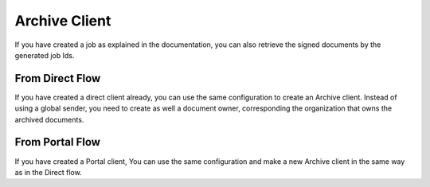 .. _archive_client

Archive Client
****************************


If you have created a job  as explained in the documentation, you can also retrieve the signed documents by the generated job Ids.


From Direct Flow
===============================

If you have created a direct client already, you can use the same configuration to create an Archive client.
Instead of using a global sender, you need to create as well a document owner, corresponding the organization that owns the archived documents.

..  tabs::

    .. group-tab:: C#

        ..  code-block:: c#

            ClientConfiguration clientConfiguration = null; //As initialized earlier

            ...

            var directJobResponse = await directClient.Create(job);

            var jobid = directJobResponse.JobId;

            var archiveClient = new ArchiveClient(clientConfiguration);
            var owner = new DocumentOwner(clientConfiguration.GlobalSender.OrganizationNumber);

            var padesByteStream = await archiveClient.GetPades(owner, jobid);

    ..  group-tab:: Java

        ..  code-block:: java

            ClientConfiguration clientConfiguration = null; //As initialized earlier

            ...

            DirectJobResponse directJobResponse = client.create(directJob);

            long jobid = directJobResponse.getSignatureJobId();

            ArchiveClient archiveClient = new ArchiveClient(clientConfiguration);
            DocumentOwner owner = new DocumentOwner(clientConfiguration.getGlobalSender.getOrganizationNumber());

            InputStream PAdESStream = await archiveClient.GetPades(owner, jobid);


From Portal Flow
===============================

If you have created a Portal client, You can use the same configuration and make a new Archive client in the same way as in the Direct flow.

..  tabs::

    .. group-tab:: C#

        ..  code-block:: c#

            ClientConfiguration clientConfiguration = null; //As initialized earlier

            ...

            var portalJobResponse = await portalClient.Create(portalJob);

            var jobid = directJobResponse.JobId;

            var archiveClient = new ArchiveClient(clientConfiguration);
            var owner = new DocumentOwner(clientConfiguration.GlobalSender.OrganizationNumber);

            var padesByteStream = await archiveClient.GetPades(owner, jobid);

    ..  group-tab:: Java

        ..  code-block:: java

            ClientConfiguration clientConfiguration = null; // As initialized earlier

            ...

            PortalJobResponse portalJobResponse = client.create(portalJob);

            long jobid = directJobResponse.getSignatureJobId();

            ArchiveClient archiveClient = new ArchiveClient(clientConfiguration);
            DocumentOwner owner = new DocumentOwner(clientConfiguration.getGlobalSender.getOrganizationNumber());

            InputStream PAdESStream = await archiveClient.GetPades(owner, jobid);


